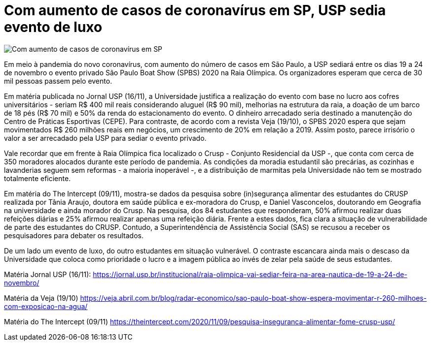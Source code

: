 = Com aumento de casos de coronavírus em SP, USP sedia evento de luxo 
:page-identificador: 20201120_usp_sedia_evento_de_luxo
:page-data: "20 de novembro de 2020"
:page-layout: boletime_post
:page-categories: [boletime_post]
:page-tags: ['Informe']
:page-autoria: 'CAMat'
:page-resumo: ['Com o aumento do número de casos de coronavírus na cidade de SP, USP sediará evento de luxo entre 19 a 24 de novembro.']

image::evento-spbs-usp-tt.png[Com aumento de casos de coronavírus em SP, USP sedia evento de luxo]

Em meio à pandemia do novo coronavírus, com aumento do número de casos em São Paulo, a USP sediará entre os dias 19 a 24 de novembro o evento privado São Paulo Boat Show (SPBS) 2020 na Raia Olímpica. Os organizadores esperam que cerca de 30 mil pessoas passem pelo evento.

Em matéria publicada no Jornal USP (16/11), a Universidade justifica a realização do evento com base no lucro aos cofres universitários - seriam R$ 400 mil reais considerando aluguel (R$ 90 mil), melhorias na estrutura da raia, a doação de um barco de 18 pés (R$ 70 mil) e 50% da renda do estacionamento do evento. O dinheiro arrecadado seria destinado a manutenção do Centro de Práticas Esportivas (CEPE). Para contraste, de acordo com a revista Veja (19/10), o SPBS 2020 espera que sejam movimentados R$ 260 milhões reais em negócios, um crescimento de 20% em relação a 2019. Assim posto, parece irrisório o valor a ser arrecadado pela USP para sediar o evento privado.

Vale recordar que em frente à Raia Olímpica fica localizado o Crusp - Conjunto Residencial da USP -, que conta com cerca de 350 moradores alocados durante este período de pandemia. As condições da moradia estudantil são precárias, as cozinhas e lavanderias seguem sem reformas - a maioria inoperável -, e a distribuição de marmitas pela Universidade não tem se mostrado totalmente eficiente. 

Em matéria do The Intercept (09/11), mostra-se dados da pesquisa sobre (in)segurança alimentar des estudantes do CRUSP realizada por Tânia Araujo, doutora em saúde pública e ex-moradora do Crusp, e Daniel Vasconcelos, doutorando em Geografia na universidade e ainda morador do Crusp. Na pesquisa, dos 84 estudantes que responderam, 50% afirmou realizar duas refeições diárias e 25% afirmou realizar apenas uma refeição diária. Frente a estes dados, fica clara a situação de vulnerabilidade de parte des estudantes do CRUSP. Contudo, a Superintendência de Assistência Social (SAS) se recusou a receber os pesquisadores para debater os resultados.

De um lado um evento de luxo, do outro estudantes em situação vulnerável. O contraste escancara ainda mais o descaso da Universidade que coloca como prioridade o lucro e a imagem pública ao invés de zelar pela saúde de seus estudantes.

Matéria Jornal USP (16/11): https://jornal.usp.br/institucional/raia-olimpica-vai-sediar-feira-na-area-nautica-de-19-a-24-de-novembro/

Matéria da Veja (19/10) https://veja.abril.com.br/blog/radar-economico/sao-paulo-boat-show-espera-movimentar-r-260-milhoes-com-exposicao-na-agua/

Matéria do The Intercept (09/11) https://theintercept.com/2020/11/09/pesquisa-inseguranca-alimentar-fome-crusp-usp/ 